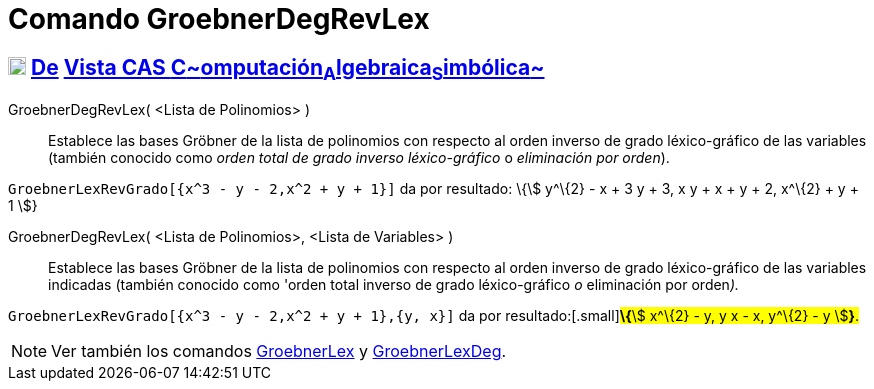 = Comando GroebnerDegRevLex
:page-en: commands/GroebnerDegRevLex
ifdef::env-github[:imagesdir: /es/modules/ROOT/assets/images]

== xref:/Vista_CAS.adoc[image:18px-Menu_view_cas.svg.png[Menu view cas.svg,width=18,height=18]] xref:/commands/Comandos_Exclusivos_CAS_(Cálculo_Avanzado).adoc[De] xref:/Vista_CAS.adoc[Vista CAS **C**~[.small]#omputación#~**A**~[.small]#lgebraica#~**S**~[.small]#imbólica#~]

GroebnerDegRevLex( <Lista de Polinomios> )::
  Establece las bases Gröbner de la lista de polinomios con respecto al orden inverso de grado léxico-gráfico de las
  variables (también conocido como _orden total de grado inverso léxico-gráfico_ o _eliminación por orden_).

[EXAMPLE]
====

`++GroebnerLexRevGrado[{x^3 - y - 2,x^2 + y + 1}]++` da por resultado: \{stem:[ y^\{2} - x + 3 y + 3, x y + x + y + 2,
x^\{2} + y + 1 ]}

====

GroebnerDegRevLex( <Lista de Polinomios>, <Lista de Variables> )::
  Establece las bases Gröbner de la lista de polinomios con respecto al orden inverso de grado léxico-gráfico de las
  variables indicadas (también conocido como 'orden total inverso de grado léxico-gráfico _o_ eliminación por
  orden__).__

[EXAMPLE]
====

`++GroebnerLexRevGrado[{x^3 - y - 2,x^2 + y + 1},{y, x}]++` da por resultado:[.small]#**\{**stem:[ x^\{2} - y, y x - x,
y^\{2} - y ]*}*.#

====

[NOTE]
====

Ver también los comandos xref:/commands/GroebnerLex.adoc[GroebnerLex] y
xref:/commands/GroebnerLexDeg.adoc[GroebnerLexDeg].

====

